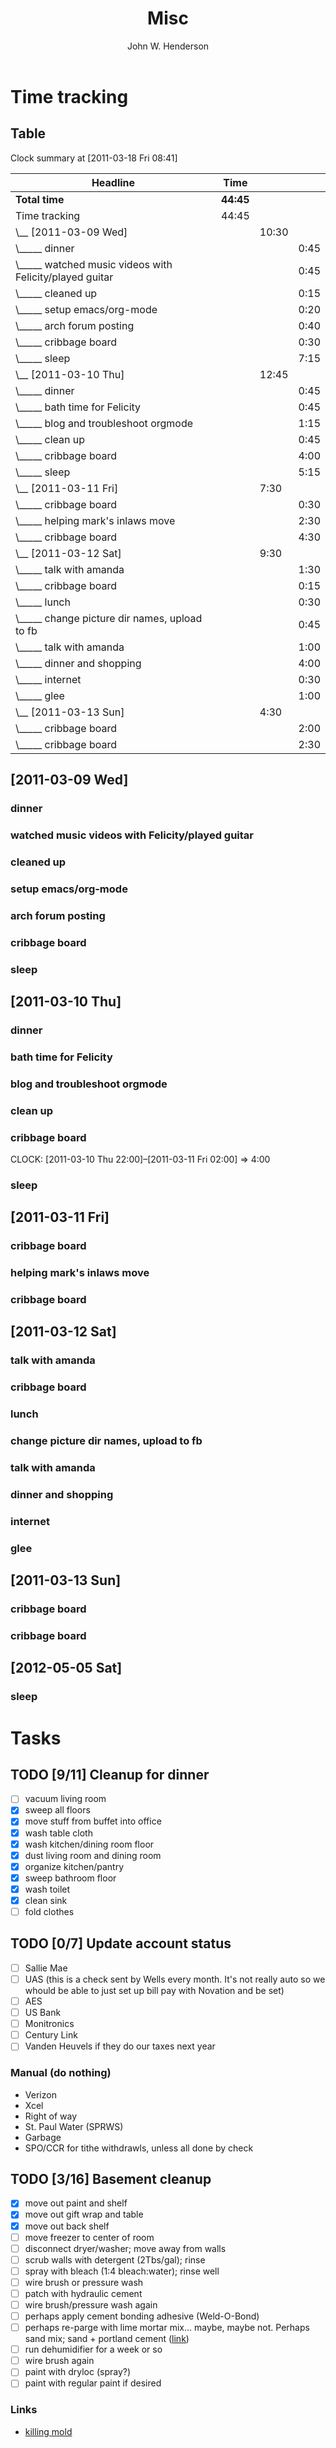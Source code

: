 #+AUTHOR:    John W. Henderson
#+TITLE:    Misc
#+OPTIONS:   toc:t TeX:t LaTeX:t H:4 tags:nil 
#+STYLE:     <link rel="stylesheet" type="text/css" href="./aux/worg.css" />
#+LATEX_HEADER: \usepackage[hmargin=2.5cm,vmargin=2.5cm]{geometry}
#+LATEX_HEADER: \usepackage{mathpazo}


* Time tracking
** Table
#+BEGIN: clocktable :maxlevel 3 :scope file :indent
Clock summary at [2011-03-18 Fri 08:41]

| Headline                                                | Time    |       |      |
|---------------------------------------------------------+---------+-------+------|
| *Total time*                                            | *44:45* |       |      |
|---------------------------------------------------------+---------+-------+------|
| Time tracking                                           | 44:45   |       |      |
| \__ [2011-03-09 Wed]                                    |         | 10:30 |      |
| \_____ dinner                                           |         |       | 0:45 |
| \_____ watched music videos with Felicity/played guitar |         |       | 0:45 |
| \_____ cleaned up                                       |         |       | 0:15 |
| \_____ setup emacs/org-mode                             |         |       | 0:20 |
| \_____ arch forum posting                               |         |       | 0:40 |
| \_____ cribbage board                                   |         |       | 0:30 |
| \_____ sleep                                            |         |       | 7:15 |
| \__ [2011-03-10 Thu]                                    |         | 12:45 |      |
| \_____ dinner                                           |         |       | 0:45 |
| \_____ bath time for Felicity                           |         |       | 0:45 |
| \_____ blog and troubleshoot orgmode                    |         |       | 1:15 |
| \_____ clean up                                         |         |       | 0:45 |
| \_____ cribbage board                                   |         |       | 4:00 |
| \_____ sleep                                            |         |       | 5:15 |
| \__ [2011-03-11 Fri]                                    |         |  7:30 |      |
| \_____ cribbage board                                   |         |       | 0:30 |
| \_____ helping mark's inlaws move                       |         |       | 2:30 |
| \_____ cribbage board                                   |         |       | 4:30 |
| \__ [2011-03-12 Sat]                                    |         |  9:30 |      |
| \_____ talk with amanda                                 |         |       | 1:30 |
| \_____ cribbage board                                   |         |       | 0:15 |
| \_____ lunch                                            |         |       | 0:30 |
| \_____ change picture dir names, upload to fb           |         |       | 0:45 |
| \_____ talk with amanda                                 |         |       | 1:00 |
| \_____ dinner and shopping                              |         |       | 4:00 |
| \_____ internet                                         |         |       | 0:30 |
| \_____ glee                                             |         |       | 1:00 |
| \__ [2011-03-13 Sun]                                    |         |  4:30 |      |
| \_____ cribbage board                                   |         |       | 2:00 |
| \_____ cribbage board                                   |         |       | 2:30 |
#+END


** [2011-03-09 Wed]
*** dinner 								:fam:
    :LOGBOOK:
    CLOCK: [2011-03-09 Wed 18:15]--[2011-03-09 Wed 19:00] =>  0:45
    :END:
*** watched music videos with Felicity/played guitar			:fam:
    :LOGBOOK:
    CLOCK: [2011-03-09 Wed 19:00]--[2011-03-09 Wed 19:45] =>  0:45
    :END:
*** cleaned up							      :chore:
    :LOGBOOK:
    CLOCK: [2011-03-09 Wed 20:00]--[2011-03-09 Wed 20:15] =>  0:15
    :END:
*** setup emacs/org-mode					       :surf:
    :LOGBOOK:
    CLOCK: [2011-03-09 Wed 20:15]--[2011-03-09 Wed 20:35] =>  0:20
    :END:

*** arch forum posting
    :LOGBOOK:
    CLOCK: [2011-03-09 Wed 20:35]--[2011-03-09 Wed 21:15] =>  0:40
    :END:
*** cribbage board						       :wood:
    :LOGBOOK:
    CLOCK: [2011-03-09 Thu 21:15]--[2011-03-09 Thu 21:45] =>  0:30
    :END:
*** sleep							      :sleep:
    :LOGBOOK:
    CLOCK: [2011-03-09 Thu 22:00]--[2011-03-10 Thu 05:15] =>  7:15
    :END:

** [2011-03-10 Thu]
*** dinner								:fam:
    :LOGBOOK:
    CLOCK: [2011-03-10 Thu 18:15]--[2011-03-10 Thu 19:00] =>  0:45
    :END:
*** bath time for Felicity					      :chore:
    :LOGBOOK:
    CLOCK: [2011-03-10 Thu 19:00]--[2011-03-10 Thu 19:45] =>  0:45
    :END:
*** blog and troubleshoot orgmode 				       :surf:
    :LOGBOOK:
    CLOCK: [2011-03-10 Thu 19:45]--[2011-03-10 Thu 21:00] =>  1:15
    :END:
*** clean up							      :chore:
    :LOGBOOK:
    CLOCK: [2011-03-10 Thu 21:00]--[2011-03-10 Thu 21:45] =>  0:45
    :END:
*** cribbage board						       :wood:
    CLOCK: [2011-03-10 Thu 22:00]--[2011-03-11 Fri 02:00] =>  4:00
*** sleep							      :sleep:
    :LOGBOOK:
    CLOCK: [2011-03-11 Fri 02:00]--[2011-03-11 Fri 07:15] =>  5:15
    :END:
** [2011-03-11 Fri]
*** cribbage board						       :wood:
    :LOGBOOK:
    CLOCK: [2011-03-11 Fri 18:30]--[2011-03-11 Fri 19:00] =>  0:30
    :END:
*** helping mark's inlaws move 					      :chore:
     :LOGBOOK:
     CLOCK: [2011-03-11 Fri 19:00]--[2011-03-11 Fri 21:30] =>  2:30
     :END:
*** cribbage board						       :wood:
    :LOGBOOK:
    CLOCK: [2011-03-11 Fri 21:30]--[2011-03-12 Sat 02:00] =>  4:30
    :END:
** [2011-03-12 Sat]
*** talk with amanda							:fam:
    :LOGBOOK:
    CLOCK: [2011-03-12 Sat 11:30]--[2011-03-12 Sat 13:00] =>  1:30
    :END:
*** cribbage board						       :wood:
    :LOGBOOK:
    CLOCK: [2011-03-12 Sat 13:30]--[2011-03-12 Sat 13:45] =>  0:15
    :END:
*** lunch								:fam:
    :LOGBOOK:
    CLOCK: [2011-03-12 Sat 13:45]--[2011-03-12 Sat 14:15] =>  0:30
    :END:
*** change picture dir names, upload to fb			       :surf:
    :LOGBOOK:
    CLOCK: [2011-03-12 Sat 14:15]--[2011-03-12 Sat 15:00] =>  0:45
    :END:
*** talk with amanda							:fam:
    :LOGBOOK:
    CLOCK: [2011-03-12 Sat 15:00]--[2011-03-12 Sat 16:00] =>  1:00
    :END:
*** dinner and shopping							:fam:
    :LOGBOOK:
    CLOCK: [2011-03-12 Sat 17:00]--[2011-03-12 Sat 21:00] =>  4:00
    :END:

*** internet							       :surf:
    :LOGBOOK:
    CLOCK: [2011-03-12 Sat 21:00]--[2011-03-12 Sat 21:30] =>  0:30
    :END:
*** glee								:fam:
    :LOGBOOK:
    CLOCK: [2011-03-12 Sat 22:00]--[2011-03-12 Sat 23:00] =>  1:00
    :END:
** [2011-03-13 Sun]
*** cribbage board						       :wood:
    :LOGBOOK:
    CLOCK: [2011-03-13 Sun 07:30]--[2011-03-13 Sun 09:30] =>  2:00
    :END:
*** cribbage board						       :wood:
    :LOGBOOK:
    CLOCK: [2011-03-13 Sun 16:30]--[2011-03-13 Sun 19:00] =>  2:30
    :END:

** [2012-05-05 Sat]
*** sleep
    :LOGBOOK:
    CLOCK: [2012-05-05 Sat 21:59]--[2012-05-06 Sun 08:00] => 10:01
    :END:
* Tasks
** TODO [9/11] Cleanup for dinner
- [ ] vacuum living room
- [X] sweep all floors
- [X] move stuff from buffet into office
- [X] wash table cloth
- [X] wash kitchen/dining room floor
- [X] dust living room and dining room
- [X] organize kitchen/pantry
- [X] sweep bathroom floor
- [X] wash toilet
- [X] clean sink
- [ ] fold clothes

** TODO [0/7] Update account status
- [ ] Sallie Mae
- [ ] UAS (this is a check sent by Wells every month. It's not really auto so
  we whould be able to just set up bill pay with Novation and be set)
- [ ] AES
- [ ] US Bank
- [ ] Monitronics
- [ ] Century Link
- [ ] Vanden Heuvels if they do our taxes next year

*** Manual (do nothing)
- Verizon
- Xcel
- Right of way
- St. Paul Water (SPRWS)
- Garbage
- SPO/CCR for tithe withdrawls, unless all done by check

** TODO [3/16] Basement cleanup
- [X] move out paint and shelf
- [X] move out gift wrap and table
- [X] move out back shelf
- [ ] move freezer to center of room
- [ ] disconnect dryer/washer; move away from walls
- [ ] scrub walls with detergent (2Tbs/gal); rinse
- [ ] spray with bleach (1:4 bleach:water); rinse well
- [ ] wire brush or pressure wash
- [ ] patch with hydraulic cement
- [ ] wire brush/pressure wash again
- [ ] perhaps apply cement bonding adhesive (Weld-O-Bond)
- [ ] perhaps re-parge with lime mortar mix... maybe, maybe not. Perhaps sand mix;
  sand + portland cement ([[http://newyorkrenovator.com/2009/06/parging-the-foundation-walls.html][link]])
- [ ] run dehumidifier for a week or so
- [ ] wire brush again
- [ ] paint with dryloc (spray?)
- [ ] paint with regular paint if desired
*** Links
- [[http://blackmold.awardspace.com/kill-remove-mold.html][killing mold]]
** Archive							    :ARCHIVE:
*** DONE [8/9] Cleaing <2010-03-27 Sat>				   :noexport:
    CLOSED: [2010-05-10 Mon 02:21]
    :PROPERTIES:
    :ARCHIVE_TIME: 2012-06-10 Sun 14:24
    :END:
    - [X] Floors
      - [X] sweep or vacuum all hardwood/kitchen
      - [X] wash hardwood floors
      - [X] wash kitchen floor
    - [X] send envelopes via post office
    - [X] grease garage door beargings
    - [X] clean upstairs bathrooom
    - [X] wash dining room table
    - [X] vacuum couches, rug, behind/under things
    - [X] vacuum upstairs
      - [X] vacuum back stairs
      - [X] vacuum hallway
      - [X] vacuum felicity's room
      - [X] vacuum our room
    - [X] finances
    - [ ] ?: organize office

*** DONE [3/3] Kebe wedding music <2010-04-20 Tue>		   :noexport:
    CLOSED: [2010-07-05 Mon 00:36]
    :PROPERTIES:
    :ARCHIVE_TIME: 2012-06-10 Sun 14:24
    :END:
   - [X] learn Polonaise
     - [X] part 1
     - [X] part 2
     - [X] part 3
   - [X] look at song list in Kebe's email
   - [X] get out to St. Pats/Cedars with Kev to sound check
     - Cindy Reckinger - creckinger@comcast.net - 612.709.4494

* Woodworking
** Bunk beds
- [[http://www.houzz.com/modern-bunk-toddler-beds/p/1][Tons of bunk bed designs]]
- [[http://pinterest.com/4lindadarlene/bunk-bed-designs/][Page of various designs]]
- [[http://www.moderndecoratingideas.net/toddler-bunk-beds-space-saving-bed-for-children.html][Simple design with ladder]]
- [[http://lumberjocks.com/projects/46467][Double over single with curved stairs (Amanda's fav)]]
- [[http://lumberjocks.com/projects/46339][Nice twin over full]]
- [[http://lumberjocks.com/projects/64993][Simple design]]
- [[http://lumberjocks.com/projects/46340][Mission style nice design]]
- [[http://lumberjocks.com/projects/46784][Twin over full mission style]]
- [[http://lumberjocks.com/projects/36326][Nice through mortise/tenon example]]
- 
** Standing desk
*** Cost estimate
|           |     feet | legs | trestle |   top |
|-----------+----------+------+---------+-------|
| height    |        6 |   40 |       6 |    36 |
| width     |       24 |    6 |      48 |    48 |
| thickness |        3 |    2 |       2 |   1.5 |
| qty       |        2 |    2 |       2 |     1 |
|-----------+----------+------+---------+-------|
| board ft  |      5.5 |    8 |    9.33 | 7.125 |
|-----------+----------+------+---------+-------|
| *total*   | *239.64* |      |         |       |
#+TBLFM: $2=sum(@-1$2..@-1..$4)::$3=@-1*8::$4=@-1*8::$5=@-1*8
* Arch Setup							   :noexport:
** 32 bit chroot with Lotus Notes
*** Follow instructions on [[http://wiki.archlinux.org/index.php/Install_bundled_32-bit_system_in_Arch64][Arch Wiki]] for setting up initial chroot
- mkdir /opt/arch32
- mkdir -p /opt/arch32/var/{cache/pacman/pkg,lib/pacman}
- sed -e 's/x86\_64/i686/g' /etc/pacman.d/mirrorlist > /opt/arch32/mirrorlist
- sed -e 's@/etc/pacman.d/mirrorlist@/opt/arch32/mirrorlist@g' /etc/pacman.conf > /opt/arch32/pacman.conf
- pacman --root /opt/arch32 --cachedir
  /opt/arch32/var/cache/pacman/pkg --config /opt/arch32/pacman.conf -Sy
  - Or just put 'alias pacman32="pacman --root /opt/arch32
    --cachedir /opt/arch32/var/cache/pacman/pkg --config
    /opt/arch32/pacman.conf"' into ~/.bashrc
  - From then on, pacman32 from 64 bit env will install to chroot
- Create /etc/rc.d/arch32
- chmod +x /etc/rc.d/arch32
- add arch32 to daemons list in /etc/rc.conf
- Create symlinks
  - cd /opt/arch32
  - ln -f /etc/passwd* .
  - ln -f /etc/shadow* .
  - ln -r /etc/group* .
  - pacman32 -S sudo
  - ln -f /etc/sudoers .
  - ln -f /etc/rc.conf .
  - ln -f /etc/resolv.conf .
  - ln -f /etc/localtime .
  - ln -f /etc/locale.gen .
  - ln -f /etc/profile.d/locale.sh profile.d
  - cp /etc/mtab .
- For starters
  - pacman32 -S base base-devel
- Start script
  - /etc/rc.d/arch32 start
  - xhost +local:
  - chroot /opt/arch32
- Last setup
  - /usr/sbin/locale-gen
  - pacman -S ttf-bistream-vera ttf-ms-fonts
  - uncomment a mirror in mirrorlist
- Lotus Notes specific
  - add to pacman.conf: 
    - [archlinuxfr]
    - Server = http://repo.archlinux.fr/i686
    - pacman -Sy
    - pacman -S yaourt
  - yaourt -S rpm
  - 

** Openbox
*** urxvt stuff
- edit /usr/lib/urxvt/perl/tabbed and replace [NEW] with " + " and
  alter some string lengths to reflect the loss of characters.
**** Config
Xft.dpi:		96
Xft.antialias:		true
Xft.rgba:		rgb
Xft.hinting:		true
Xft.hintstyle:		hintslight


URxvt.font: xft:Droid Sans Mono Slashed:size=9
#URxvt.font: xft:Inconsolata-g:size=9
#URxvt.font: xft:DejaVu Sans Mono:size=9
URxvt.perl-ext-common:	default,tabbed
URxvt.scrollBar: false
URxvt.termName: rxvt-unicode


### color definitions ###

# foreground, light grey
URxvt.color0:    #C0C3C3

# light red
#URxvt.color1:    #e9897c

# light blue, yaourt left highlights
URxvt.color3:    #A39AFF

# light blue, yaourt number hilts
#URxvt.color4:    #736AFF

# ??
#URxvt.color2:    #736AFF
#URxvt.color5:    #736AFF
#URxvt.color6:    #736AFF
#URxvt.color8:    #736AFF
#URxvt.color9:    #f99286
#URxvt.color15:    #ffffff

# yaourt version numbers
URxvt.color10:    #efefef

# pale red, yaourt right highlights
# devices
URxvt.color11:    #e9897c

# folders, light blue
URxvt.color12:    #1994d1

# yaourt repo name, default purple
#URxvt.color13:    #ffffff

# symlinks
URxvt.color14:    #ffffff

### end color defs ###

URxvt.foreground: #C0C0C0
URxvt.background: #000000
URxvt.tabbed.tabbar-fg: 12
URxvt.tabbed.tabbar-bg: -1
URxvt.tabbed.tab-fg:    0
URxvt.tabbed.tab-bg:    -1


#URxvt*transparent:true
#URxvt.background: rgba:3f00/3f00/3f00/dddd
#URxvt.depth: 32
#URxvt*geometry:124x24

*** Conky
**** Binary script
Uses the [[http://www.fontspace.com/curtis-clark/moon-phases][moon-phases font]] to display hollow/filled circles.

#+begin_src bash
#! /bin/bash

### strings for 0's and 1's
# hex code for hollow circle
# zero="\\xE2\\x97\\x8B"
zero="@"

# hex code for filled circle
# one="\\xE2\\x97\\x8F"
one="0"

# command format:
# binary.sh binary-slots hr/min
# example: binary.sh 5 hr
# example: binary.sh 6 min

### variables
exp=$(($1-1))
time=0

if [[ "$2" = hr ]]; then
  time=`date +%H`
elif [[ $2 = min ]]; then
  time=`date +%M`
else
  exit
fi    

output=""

# convert -> binary
while [[ $exp -ge 0 ]]
do
  if [[ $time -ge 2**$exp ]]; then
    time=$(( $time - 2**$exp ))
    output="${output}${one}"
  else
    output="${output}${zero}"
  fi
  exp=$(( $exp - 1 ))
done

echo -e "${output}"
#+end_src bash

* C&G Loan Report
** Introduction
   The following is a summary of the financial status of the college
   loan, payment history, and Verizon bills. Here is a description of the
   methods used to arrive at the table below:
   - All financial records were examined and the month, year, amount and
     check number of all payments made were recorded
   - The Verizon primary service charge, taxes, and governmental surcharges
     were added and divided in half
  - All data (texting) fees were excluded since John comprises the far
    majority, if not all, of fees in that category
  - In months with overages in calling, the situation was examined and
    distributed to the party responsible. It was decided that C&G
    would be responsible for two overage occurrences:
  - Aug 2009: 318min for J&A vs. 467min for C&G
  - Jan 2010: 308min for J&A vs. 518min for C&G

** Summary Table
   |     Year | Month | Verizon    | C&G        | Paid | Principle | Check Number |
   |----------+-------+------------+------------+------+-----------+--------------|
   |     2007 | -     | -          | -          |    - |      3000 |            - |
   |----------+-------+------------+------------+------+-----------+--------------|
   |     2007 | Jul   | -          | -          |  100 |      2900 |         1177 |
   |----------+-------+------------+------------+------+-----------+--------------|
   |     2007 | Aug   | -          | -          |  100 |      2800 |         1180 |
   |----------+-------+------------+------------+------+-----------+--------------|
   |     2007 | Sep   | -          | -          |  100 |      2700 |         1193 |
   |----------+-------+------------+------------+------+-----------+--------------|
   |     2007 | Oct   | -          | -          |  100 |      2600 |         1200 |
   |----------+-------+------------+------------+------+-----------+--------------|
   |     2007 | Oct   | -          | -          |  100 |      2500 |         1205 |
   |----------+-------+------------+------------+------+-----------+--------------|
   |     2007 | Nov   | -          | -          |  100 |      2400 |         1220 |
   |----------+-------+------------+------------+------+-----------+--------------|
   |     2008 | Jan   | -          | -          |  200 |      2200 |         2003 |
   |----------+-------+------------+------------+------+-----------+--------------|
   |     2008 | Feb   | -          | -          |  100 |      2100 |         2015 |
   |----------+-------+------------+------------+------+-----------+--------------|
   |     2008 | Mar   | -          | -          |  100 |      2000 |         2021 |
   |----------+-------+------------+------------+------+-----------+--------------|
   |     2008 | Apr   | -          | -          |  100 |      1900 |         2033 |
   |----------+-------+------------+------------+------+-----------+--------------|
   |     2008 | May   | -          | -          |  100 |      1800 |         2037 |
   |----------+-------+------------+------------+------+-----------+--------------|
   |     2008 | Jun   | -          | -          |  100 |      1700 |         2046 |
   |----------+-------+------------+------------+------+-----------+--------------|
   |     2008 | Jul   | -          | -          |  100 |      1600 |         2050 |
   |----------+-------+------------+------------+------+-----------+--------------|
   |     2008 | Aug   | -          | -          |  100 |      1500 |         2059 |
   |----------+-------+------------+------------+------+-----------+--------------|
   |     2008 | Oct   | -          | -          |  100 |      1400 |         2070 |
   |----------+-------+------------+------------+------+-----------+--------------|
   |     2008 | Oct   | -          | -          |  100 |      1300 |         2075 |
   |----------+-------+------------+------------+------+-----------+--------------|
   |     2008 | Nov   | -          | -          |  100 |      1200 |         2079 |
   |----------+-------+------------+------------+------+-----------+--------------|
   |     2008 | Dec   | -          | -          |  100 |      1100 |         2088 |
   |----------+-------+------------+------------+------+-----------+--------------|
   |     2009 | Feb   | -          | -          |  200 |       900 |         2096 |
   |----------+-------+------------+------------+------+-----------+--------------|
   |     2009 | Mar   | 194.28^{1} | 97.14      |  100 |       800 |         2099 |
   |----------+-------+------------+------------+------+-----------+--------------|
   |     2009 | Apr   | 104.15     | 52.08      |  100 |       700 |         2108 |
   |----------+-------+------------+------------+------+-----------+--------------|
   |     2009 | May   | 105.91     | 52.96      |  100 |       600 |         2111 |
   |----------+-------+------------+------------+------+-----------+--------------|
   |     2009 | Jun   | 106.00     | 53.00      |    - |       600 |            - |
   |----------+-------+------------+------------+------+-----------+--------------|
   |     2009 | Jul   | 110.16     | 55.08      |    - |       600 |            - |
   |----------+-------+------------+------------+------+-----------+--------------|
   |     2009 | Aug   | 112.17     | 94.34^{2}  |    - |       600 |            - |
   |----------+-------+------------+------------+------+-----------+--------------|
   |     2009 | Sep   | 107.33     | 53.67      |    - |       600 |            - |
   |----------+-------+------------+------------+------+-----------+--------------|
   |     2009 | Oct   | 107.11     | 53.56      |    - |       600 |            - |
   |----------+-------+------------+------------+------+-----------+--------------|
   |     2009 | Nov   | 107.19     | 53.60      |    - |       600 |            - |
   |----------+-------+------------+------------+------+-----------+--------------|
   |     2009 | Dec   | 106.92     | 53.46      |  200 |       400 |         1557 |
   |----------+-------+------------+------------+------+-----------+--------------|
   |     2010 | Jan   | 113.55     | 113.48^{3} |    - |       400 |            - |
   |----------+-------+------------+------------+------+-----------+--------------|
   |     2010 | Feb   | 94.63      | 47.32      |    - |       400 |            - |
   |----------+-------+------------+------------+------+-----------+--------------|
   |     2010 | Mar   | 94.85      | 47.43      |    - |       400 |            - |
   |----------+-------+------------+------------+------+-----------+--------------|
   |     2010 | Apr   | 95.08      | 47.54      |    - |       400 |            - |
   |----------+-------+------------+------------+------+-----------+--------------|
   | *Totals* | -     | -          | 874.66     | 2600 |         - |            - |
#+TBLFM: $4=vsum(@-1..@-20)::$5=vsum(@3..@35)::$6=@-1-$5

*** Notes
    ^{1}Mar 2009 marked the first billing cycle under J&A
    ownership. Verizon double-bills (charges for two months' worth) when
    one changes plan ownership.  We receive half of this charge when
    service is canceled.\\ \\
    I propose dividing your portion of that month in half so that things
    are squared up as of now rather than needing to remember to send you
    half of our reimbursement when it occurs. In other words, you
    only owe 97.14/2 = 48.57 for Mar 2009\\ \\
    ^{2}Overage was 38.25; 112.17/2 + 38.25 = 97.14 \\ \\
    ^{3}Overage was 56.70; 113.55/2 + 56.70 = 113.48

** Conclusion
   Based on the financial record above:
   - J&A owe C&G $400 of the remaining loan principle
   - C&G owe J&A $874.66 in Verizon payments
   - $48.57 is to be subtracted from C&G Verizon debt to satisfy Mar 2009
     double billing
   - *Balance Due:* $874.66 - $48.57 - $400.00 = $426.09 from C&G to J&A

** Proposal for Satisfaction of Loan
   As of 01 June 2010, I propose that the loan in the amount of
   $3000.00 provided by Carl and Gena Henderson to John Henderson be
   declared paid in full.
* Wood expense tracking
| Item           | Expense | Income |
|----------------+---------+--------|
| Coping saw     |      20 |        |
| Coping blades  |       5 |        |
| Backsaw/miter  |      25 |        |
| Stanley miter  |      15 |        |
| Frame wood     |       7 |        |
| Fjel/Biel wood |      11 |        |
| Frame clamp    |      15 |        |
| Hand planes    |      15 |        |
| Scraper        |       9 |        |
| Finish         |      15 |        |
| Fjelsted Board |         |    100 |
| Sell table saw |         |     50 |
|----------------+---------+--------|
| Total          |     137 |    150 |
|----------------+---------+--------|

* Stat Refs
- [[http://www.mayin.org/ajayshah/KB/R/index.html][R by Example]]
- [[http://learnr.wordpress.com/][Learning R]]
- [[http://zoonek2.free.fr/UNIX/48_R/all.html][Statistics with R]]

* School Research
** Active Consideration
** [[http://www.cpa.charter.k12.mn.us/][Community of Peace Academy]]
- 471 Magnolia (~Maryland & 35E)
- Don't really know anything about. Amanda found out about it somehow.
- Public (free)
- Emailed [2012-05-20 Sun] for tour

** [[http://www.cornerstonemontessori.net/][Cornerstone Montessori]]
- 1611 Ames Ave (White Bear & Maryland)
- Sharon Reed said they might be free
- Emailed [2012-05-20 Sun] for tour/tuition info

** [[http://crossroads.spps.org/home.html][Crossroads Elementary]]
- 543 Front Ave (Dale between Minnehaha and Maryland)
- Has 1/2 day kindergarten (not sure about pre-school)
- Montessori? Not sure... Not much info on what exact program/curriculum they have
- Did not email. Can't tell what they have and what they're doing.
 
** [[http://edgcumbemontessori.com/][Edgecumbe Montessori]]
- 2149 Edgcumbe (Edgecumbe & Snelling)
- Emailed [2012-05-20 Sun] for tour/tuition

** [[http://www.highlandparkmontessori.com/][Highland Park Montessori]]
- 1550 Summit (Summit and Snelling)
- Emailed [2012-05-20 Sun] for tour/tuition info

** [[http://thelittleschoolsaintpaul.com/][Little School]]
- 1795 Ford Parkway (Ford and Fairview)
- Seems really cool. Nature-y, free, peaceful. Grow things and see the outside.
- Not sure if they are Montessori or not
- Emailed [2012-05-20 Sun] for tour/tuition info and to inquire if they are
  Montessori based or what their program is based one

** [[http://www.macdonaldmontessori.org/index.php][MacDonald Montessori]]
- 175 Western Ave (Western & W 7th)
- Pretty big (2-3 classrooms per age)
- Felicity didn't interact as well as at Seton, but they were in session so might
  have been shy since a bunch of kids were already around
- Amanda didn't like the feel or teacher's atmosphere; felt unwelcome
- Preschool/K: $239/mo for full time, $212/mo for 3 days/week

** [[http://highlandvillagemontessorichildcare.com/default.aspx][Mano's Highland Village]]
- 1882 Ford Parkway (Ford and Fairview)
- Emailed [2012-05-20 Sun] for tour/tuition info

** [[http://www.mvmontessori.org/][Mississippi Valley]]
- 1575 Charlton (Charlton & Wentworth)
- Emailed [2012-05-20 Sun] for tour info
- Rates

| Length                | Days per week | Cost/mo |
|-----------------------+---------------+---------|
| Morning (8:45-12p)    |             4 |     425 |
| Morning (8:45-12p)    |             5 |     475 |
| Afternoon K (12-3:15p |             5 |     380 |

** [[http://www.setonmontessorimn.com/home][Seton Montessori]]
- 149 Thompson (Thompson & Robert)
- $320/mo for half day (8:15-11:45a)
** [[http://www.sunnyhollow.com/][Sunny Hollow]]
- 636 Mississippi River (Mississippi & ~Ford Pkwy)
- $572/mo for half day
- Emailed [2012-05-20 Sun] for tour info

** [[http://woodburymontessori.com/][Woodbury Montessori School]]
- 363 Winthrop (McKnight & Lower Afton)
- ~5min from 3M
- Emailed [2012-05-20 Sun] for tour/tuition info

** No-Go
*** [[http://chmschool.org/][Cathedral Hill]] (too expensive)
- 325 Dayton Ave (Dayton & ~Western)
- $695/mo for half day Children's House
- Did not email (prob too expensive)
*** [[http://jjhill.spps.org/][JJ Montesorri]] (full)
- 998 Selby Ave (Selby & Lexington)
- Public magnet school (free)
- Emailed [2012-05-20 Sun] for tour
- [2012-05-21 Mon] No more tours this year, but will resume in fall; email then

*** [[http://www.miniapplemontessori.com/][MiniApple Montessori]] (full/too expensive)
- 780 Helmo (10th & 694)
- *Had 15 families on waiting list as of May 2012*. If interested, tour/apply earlier
  for 2013.
- Probably ~5min from 3M
- $50 registration fee, $598/mo for morning half day

*** [[http://nokomis.spps.org/][Nokomis Montessori]] (missed registration)
- 985 Ruth St (Ruth & Stillwater Ave (E 7th))
- *Registration deadline was Mar 9 2011*. If want to consider, tour/apply earlier
  for 2013.
- Public (free)
- Mornning pre-K (9:30-12:15p), afternoon (1:15-4p)
- Emailed [2012-05-20 Sun] for tour

** Summary Table
| School                         | Range         | $/mo    | Times        |
|--------------------------------+---------------+---------+--------------|
| Cathedral Hill                 | Close         | 695     | 8:30a-12:30p |
| Community of Peace             | Far           | 0       | 7:45a-2:45p  |
| Cornerstone Montessori         | Far           | Emailed | 8:00a-12:00p |
| Crossroads Montessori          | Far           | 0       | 8:30a-11:15a |
| Edgcumbe Montessori            | Mid           | Emailed | ?            |
| Highland Park Montessori       | Mid           | Emailed | ?            |
| JJ Montessori                  | Close         | Free    | ?            |
| Little School                  | Mid           | Emailed | 8:00a-11:15a |
| MacDonald Montessori           | Close         | 239     | ?            |
| Mano's Highland Montessori^{1} | Mid           | Emailed | 7:00a-5:30p  |
| MinniApple Montessori          | Close (to 3M) | 598     | 8:30a-11:30a |
| Mississippi Valley^{2}         | Close         | 475     | 8:45a-12:00p |
| Nokomis Montessori             | Close (to 3M) | Emailed | 9:30-12:15p  |
| Seton Montessori               | Close         | 320     | 8:15a-11:45a |
| Sunny Hollow                   | Far           | 572     | 8:30a-12:00p |
| Woodbury Montessori            | Close (to 3M) | Emailed | ?            |

^1 Not sure if half-day available

^2 They have 3, 4 and 5 day half-day programs available for different rates. See
[[*%5B%5Bhttp://www.mvmontessori.org/%5D%5BMississippi%20Valley%5D%5D][Mississippi Valley]] table

* Quantified self
- Diet tracking: http://www.myfitnesspal.com/
- Mental testing: http://www.quantified-mind.com/session/new
** Videos
- Diabetes and exercise: http://vimeo.com/39308205
- Biohacking handbook: http://vimeo.com/38690338
- Smart phone brain monitor: http://vimeo.com/35842257
- 20 year tracker (cognitive performance): http://vimeo.com/38945669
- Quantifying with kids: http://vimeo.com/39308208


* Goals
- Be always calm/meta-aware/composed
- Increase patience
- Be kinder
- Be early/feel like I have plenty of time to spare
- 
